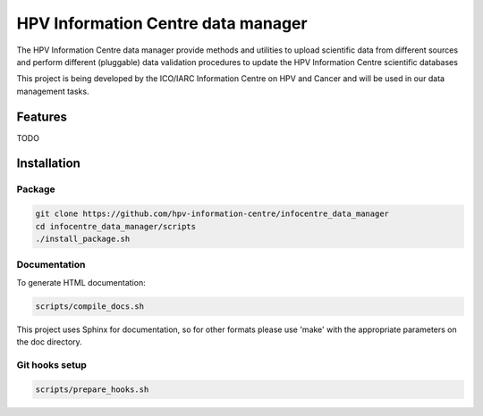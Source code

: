 HPV Information Centre data manager
#######################################

|docs|

The HPV Information Centre data manager provide methods and utilities to upload scientific data from different sources and perform different (pluggable) data validation procedures to update the HPV Information Centre scientific databases

This project is being developed by the ICO/IARC Information Centre on HPV and Cancer and will be used in our data management tasks.

.. image:: HPV_infocentre.png
   :height: 50px
   :align: center
   :target: http://www.hpvcentre.net

.. |docs| image:: https://readthedocs.org/projects/infocentre-data-manager/badge/?version=develop
    :alt: Documentation Status
    :scale: 100%
    :target: https://infocentre-data-manager.readthedocs.io/en/develop/?badge=develop

Features
============

TODO

Installation
============

Package
-------

.. code:: bash

 git clone https://github.com/hpv-information-centre/infocentre_data_manager
 cd infocentre_data_manager/scripts
 ./install_package.sh


Documentation
-------------

To generate HTML documentation:

.. code:: bash

 scripts/compile_docs.sh

This project uses Sphinx for documentation, so for other formats please use 'make' with the appropriate parameters on the doc directory.


Git hooks setup
---------------

.. code:: bash

 scripts/prepare_hooks.sh